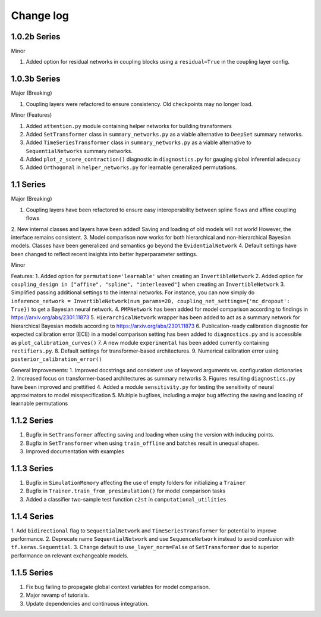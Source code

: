 Change log
==========


1.0.2b Series
----------

Minor

1. Added option for residual networks in coupling blocks using a ``residual=True`` in the coupling layer config.

1.0.3b Series
----------

Major (Breaking)

1. Coupling layers were refactored to ensure consistency. Old checkpoints may no longer load.

Minor (Features)

1. Added ``attention.py`` module containing helper networks for building transformers
2. Added ``SetTransformer`` class in ``summary_networks.py`` as a viable alternative to ``DeepSet`` summary networks.
3. Added ``TimeSeriesTransformer`` class in ``summary_networks.py`` as a viable alternative to ``SequentialNetworks`` summary networks.
4. Added ``plot_z_score_contraction()`` diagnostic in ``diagnostics.py`` for gauging global inferential adequacy
5. Added ``Orthogonal`` in ``helper_networks.py`` for learnable generalized permutations.

1.1 Series
----------

Major (Breaking)

1. Coupling layers have been refactored to ensure easy interoperability between spline flows and affine coupling flows
2. New internal classes and layers have been added! Saving and loading of old models will not work! However, the interface
remains consistent.
3. Model comparison now works for both hierarchical and non-hierarchical Bayesian models. Classes have been generalized
and semantics go beyond the ``EvidentialNetwork``
4. Default settings have been changed to reflect recent insights into better hyperparameter settings.

Minor

Features:
1. Added option for ``permutation='learnable'`` when creating an ``InvertibleNetwork``
2. Added option for ``coupling_design in ["affine", "spline", "interleaved"]`` when creating an ``InvertibleNetwork``
3. Simplified passing additional settings to the internal networks. For instance, you
can now simply do
``inference_network = InvertibleNetwork(num_params=20, coupling_net_settings={'mc_dropout': True})``
to get a Bayesian neural network.
4. ``PMPNetwork`` has been added for model comparison according to findings in https://arxiv.org/abs/2301.11873
5. ``HierarchicalNetwork`` wrapper has been added to act as a summary network for hierarchical Bayesian models according to
https://arxiv.org/abs/2301.11873
6. Publication-ready calibration diagnostic for expected calibration error (ECE) in a model comparison setting has been
added to ``diagnostics.py`` and is accessible as ``plot_calibration_curves()``
7. A new module ``experimental`` has been added currently containing ``rectifiers.py``.
8. Default settings for transformer-based architectures.
9. Numerical calibration error using ``posterior_calibration_error()``

General Improvements:
1. Improved docstrings and consistent use of keyword arguments vs. configuration dictionaries
2. Increased focus on transformer-based architectures as summary networks
3. Figures resulting ``diagnostics.py`` have been improved and prettified
4. Added a module ``sensitivity.py`` for testing the sensitivity of neural approximators to model misspecification
5. Multiple bugfixes, including a major bug affecting the saving and loading of learnable permutations

1.1.2 Series
----------

1. Bugfix in ``SetTransformer`` affecting saving and loading when using the version with inducing points.
2. Bugfix in ``SetTransformer`` when using ``train_offline`` and batches result in unequal shapes.
3. Improved documentation with examples

1.1.3 Series
----------

1. Bugfix in ``SimulationMemory`` affecting the use of empty folders for initializing a ``Trainer``
2. Bugfix in ``Trainer.train_from_presimulation()`` for model comparison tasks
3. Added a classifier two-sample test function ``c2st`` in ``computational_utilities``


1.1.4 Series
----------

1. Add ``bidirectional`` flag to ``SequentialNetwork`` and ``TimeSeriesTransformer`` for potential to improve
performance.
2. Deprecate name ``SequentialNetwork`` and use ``SequenceNetwork`` instead to avoid confusion with ``tf.keras.Sequential``.
3. Change default to ``use_layer_norm=False`` of ``SetTransformer`` due to superior performance on relevant exchangeable models.


1.1.5 Series
----------
1. Fix bug failing to propagate global context variables for model comparison.
2. Major revamp of tutorials.
3. Update dependencies and continuous integration.
